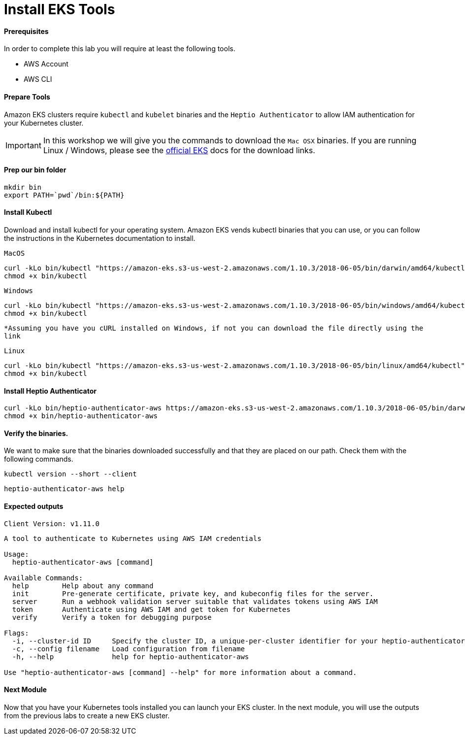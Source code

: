 = Install EKS Tools

==== Prerequisites
In order to complete this lab you will require at least the following tools.

* AWS Account
* AWS CLI

==== Prepare Tools
Amazon EKS clusters require `kubectl` and `kubelet` binaries and the `Heptio Authenticator` to allow IAM authentication for your Kubernetes cluster.

IMPORTANT: In this workshop we will give you the commands to download the `Mac OSX` binaries. If you are running Linux / Windows, please see the link:https://docs.aws.amazon.com/eks/latest/userguide/getting-started.html[official EKS^] docs for the download links.

==== Prep our bin folder
[source,bash]
----
mkdir bin
export PATH=`pwd`/bin:${PATH}
----

==== Install Kubectl
Download and install kubectl for your operating system. Amazon EKS vends kubectl binaries that you can use, or you can follow the instructions in the Kubernetes documentation to install.

`MacOS`
[source,bash]
----
curl -kLo bin/kubectl "https://amazon-eks.s3-us-west-2.amazonaws.com/1.10.3/2018-06-05/bin/darwin/amd64/kubectl"
chmod +x bin/kubectl
----

`Windows`
[source,bash]
----
curl -kLo bin/kubectl "https://amazon-eks.s3-us-west-2.amazonaws.com/1.10.3/2018-06-05/bin/windows/amd64/kubectl.exe"
chmod +x bin/kubectl
---- 

`*Assuming you have you cURL installed on Windows, if not you can download the file directly using the link` 

`Linux`
----
curl -kLo bin/kubectl "https://amazon-eks.s3-us-west-2.amazonaws.com/1.10.3/2018-06-05/bin/linux/amd64/kubectl"
chmod +x bin/kubectl
---- 

==== Install Heptio Authenticator
[source,bash]
----
curl -kLo bin/heptio-authenticator-aws https://amazon-eks.s3-us-west-2.amazonaws.com/1.10.3/2018-06-05/bin/darwin/amd64/heptio-authenticator-aws
chmod +x bin/heptio-authenticator-aws
----

==== Verify the binaries.
We want to make sure that the binaries downloaded successfully and that they are placed on our path. Check them with the following commands.

[source,bash]
----
kubectl version --short --client
----

[source,bash]
----
heptio-authenticator-aws help
----

==== Expected outputs
[source,text]
----
Client Version: v1.11.0

----
[source,text]
----

A tool to authenticate to Kubernetes using AWS IAM credentials

Usage:
  heptio-authenticator-aws [command]

Available Commands:
  help        Help about any command
  init        Pre-generate certificate, private key, and kubeconfig files for the server.
  server      Run a webhook validation server suitable that validates tokens using AWS IAM
  token       Authenticate using AWS IAM and get token for Kubernetes
  verify      Verify a token for debugging purpose

Flags:
  -i, --cluster-id ID     Specify the cluster ID, a unique-per-cluster identifier for your heptio-authenticator-aws installation.
  -c, --config filename   Load configuration from filename
  -h, --help              help for heptio-authenticator-aws

Use "heptio-authenticator-aws [command] --help" for more information about a command.
----

==== Next Module
Now that you have your Kubernetes tools installed you can launch your EKS cluster. In the next module, you will use the outputs from the previous labs to create a new EKS cluster.
